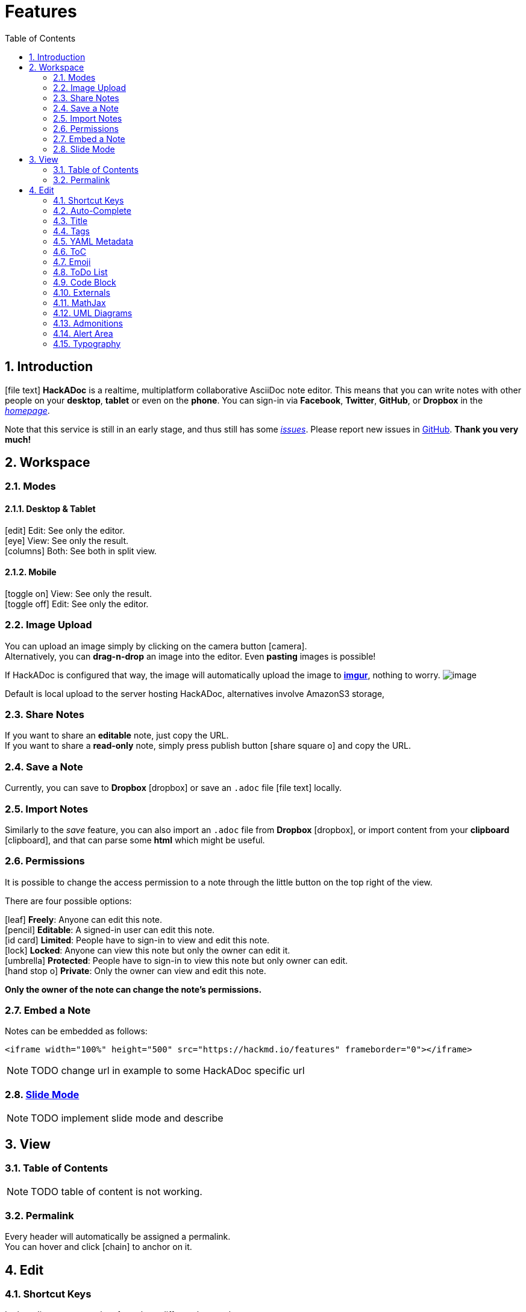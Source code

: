 [[features]]
= Features
:toc:
:sectnums:
//:icons: font
//ifdef::env-github[]
//:tip-caption: :bulb:
//:note-caption: :information_source:
//:important-caption: :heavy_exclamation_mark:
//:caution-caption: :fire:
//:warning-caption: :warning:
//endif::[]

[[introduction]]
== Introduction

icon:file-text[] *HackADoc* is a realtime, multiplatform collaborative AsciiDoc note editor. This
means that you can write notes with other people on your *desktop*, *tablet* or
even on the *phone*. You can sign-in via *Facebook*, *Twitter*, *GitHub*, or
*Dropbox* in the link:/[_homepage_].

Note that this service is still in an early stage, and thus still has some
https://github.com/hackergarten/hackadoc/issues?q=is%3Aopen+is%3Aissue+label%3Abug[_issues_].
Please report new issues in https://github.com/hackergarten/hackadoc/issues/new[GitHub].
*Thank you very much!*
// TODO original offers contacting via facebook message. Can this be offered for HackADoc too?

[[workspace]]
== Workspace

[[modes]]
=== Modes

==== Desktop & Tablet

icon:edit[] Edit: See only the editor. +
icon:eye[] View: See only the result. +
icon:columns[] Both: See both in split view.

==== Mobile

icon:toggle-on[] View: See only the result. +
icon:toggle-off[] Edit: See only the editor.

[[image-upload]]
=== Image Upload

You can upload an image simply by clicking on the camera button icon:camera[]. +
Alternatively,
you can *drag-n-drop* an image into the editor. Even *pasting* images is
possible!

If HackADoc is configured that way, the image will automatically upload the image to *http://imgur.com[imgur]*,
nothing to worry. image:https://i.imgur.com/9cgQVqD.png[image]

Default is local upload to the server hosting HackADoc, alternatives involve AmazonS3 storage,

[[share-notes]]
=== Share Notes

If you want to share an *editable* note, just copy the URL. +
If you want to share a *read-only* note, simply press publish button icon:share-square-o[] and copy the URL.

[[save-a-note]]
=== Save a Note

Currently, you can save to *Dropbox* icon:dropbox[] or save an `.adoc` file icon:file-text[] locally.

[[import-notes]]
=== Import Notes

Similarly to the _save_ feature, you can also import an `.adoc` file from
*Dropbox* icon:dropbox[], or import content from your *clipboard* icon:clipboard[], and that can parse some
*html* which might be useful.

[[permissions]]
=== Permissions

It is possible to change the access permission to a note through the little
button on the top right of the view.

There are four possible options:

icon:leaf[] *Freely*: Anyone can edit this note. +
icon:pencil[] *Editable*: A signed-in user can edit this note. +
icon:id-card[] *Limited*: People have to sign-in to view and edit this note. +
icon:lock[] *Locked*: Anyone can view this note but only the owner can edit it. +
icon:umbrella[] *Protected*: People have to sign-in to view this note but only owner can edit. +
icon:hand-stop-o[] *Private*: Only the owner can view and edit this note.

*Only the owner of the note can change the note's permissions.*

[[embed-a-note]]
=== Embed a Note

Notes can be embedded as follows:

[source,xml]
----
<iframe width="100%" height="500" src="https://hackmd.io/features" frameborder="0"></iframe>
----

NOTE: TODO change url in example to some HackADoc specific url

[[slide-mode]]
=== link:./slide-example[Slide Mode]

NOTE: TODO implement slide mode and describe

////
You can use a special syntax to organize your note into slides. After that, you
can use the *Slide Mode* icon:tv[] to make a presentation. Visit the above link for
details.
////

[[view]]
== View

[[table-of-contents]]
=== Table of Contents

NOTE: TODO table of content is not working.

////
You can look at the bottom right section of the view area, there is a _ToC_
button icon:bars[]. Pressing that button will show you a current _Table of Contents_, and
will highlight which section you're at. ToCs support *two header levels* by default.
However, you set a different number of levels using the `toclevel` attribute.

[source,asciidoc]
----
= My Document
:toc:
:toclevels: 3
----
////

[[permalink]]
=== Permalink

Every header will automatically be assigned a permalink. +
You can hover and click icon:chain[] to anchor on it.


[[edit]]
== Edit

[[shortcut-keys]]
=== Shortcut Keys

In the editor, you can select from three different key modes:

Vim:: Vim key bindings. See https://hea-www.harvard.edu/~fine/Tech/vi.html[here]

Emacs:: Emacs key bindings. See https://www.gnu.org/software/emacs/manual/html_node/emacs/Key-Bindings.html[here].

Sublime:: Just like Sublime text, which is pretty quick and convenient. For more
infomation, see https://codemirror.net/demo/sublime.html[here].

[[auto-complete]]
=== Auto-Complete

This editor provides full auto-complete hints in AsciiDoc.

NOTE: TODO implement auto completion and describe here

////
Emojis:: type `:` to show hints.
Code blocks:: type `\`\`\`` plus a character to show hint.
Headers:: type`#`to show hint.
Referrals:: type`[]` to show hint.
Externals:: type``to show hint.
Images:: type`!` to show hint.
////

[[title]]
=== Title

HackADoc will take the first *level 1 header* as the note title.

[[tags]]
=== Tags

NOTE: TODO implement tags and describe here.

////
Using tags as follows, the specified tags will show in your *history*.

[code,asciidoc]
----
tags: features cool updated
----
////

[[yaml-metadata]]
=== link:./yaml-metadata[YAML Metadata]

NOTE: TODO implement yaml-metadata and describe here.

////
You can provide advanced note information to set the browser behavior (visit
above link for details):

robots:: set web robots meta
lang:: set browser language
dir:: set text direction
breaks:: set to use line breaks
GA:: set to use Google Analytics
disqus:: set to use Disqus
slideOptions:: setup slide mode options
////

[[toc]]
=== ToC

Use the syntax `:toc:` to embed table of content into your note.

NOTE: TODO currently not working

[[emoji]]
=== Emoji

NOTE: TODO emojis not working
////
You can type any emoji like this :smile: :smiley: :cry: :wink: > See full emoji
list http://www.emoji-cheat-sheet.com/[here].
////

[[todo-list]]
=== ToDo List

* [ ] ToDos
** [x] Buy some salad
** [ ] Brush teeth
** [x] Drink some water

[source,asciidoc]
----
* [ ] ToDos
** [x] Buy some salad
** [ ] Brush teeth
** [x] Drink some water
----

[[code-block]]
=== Code Block

NOTE: TODO syntax highlight and line numbers not working


We support many programming languages, use the auto complete function to see the
entire list.

[source,javascript,linenums]
----
var s = "JavaScript syntax highlighting";
alert(s);
function $initHighlight(block, cls) {
  try {
    if (cls.search(/\bno\-highlight\b/) != -1)
      return process(block, true, 0x0F) +
             ' class=""';
  } catch (e) {
    /* handle exception */
  }
  for (var i = 0 / 2; i < classes.length; i++) {
    if (checkCondition(classes[i]) === undefined)
      return /\d+[\s/]/g;
  }
}
----

////
If you want *line numbers*, type `=` after specifying the code block languagues.
Also, you can specify the start line number. Like below, the line number starts
from 101:

[source,javascript=101]
----
var s = "JavaScript syntax highlighting";
alert(s);
function $initHighlight(block, cls) {
  try {
    if (cls.search(/\bno\-highlight\b/) != -1)
      return process(block, true, 0x0F) +
             ' class=""';
  } catch (e) {
    /* handle exception */
  }
  for (var i = 0 / 2; i < classes.length; i++) {
    if (checkCondition(classes[i]) === undefined)
      return /\d+[\s/]/g;
  }
}
----

Or you might want to continue the previous code block's line number, use `=+`

[source,javascript=+]
----
var s = "JavaScript syntax highlighting";
alert(s);
----

Somtimes you have a super long text without breaks. It's time to use `!` to wrap
your code.

[source,!]
----
When you’re a carpenter making a beautiful chest of drawers, you’re not going to use a piece of plywood on the back.
----
////

[[blockquote-tags]]
==== Blockquote Tags

[quote]
----
Using the syntax below to specifiy your *name, time and color* to vary the
blockquotes.
[name=ChengHan Wu] [time=Sun, Jun 28, 2015 9:59 PM] [color=#907bf7]
> Even support the nest blockquotes! > [name=ChengHan Wu] [time=Sun, Jun 28, 2015 10:00 PM] [color=red]
----

NOTE: TODO nested blockquotes not working. Can AsciiDoc not do it?


[[externals]]
=== Externals

[[youtube]]
==== YouTube

video::iG4isv_Fylg[youtube]

[source,asciidoc]
----
video::iG4isv_Fylg[youtube]
----

[[vimeo]]
==== Vimeo

video::124148255[vimeo]

[source,asciidoc]
----
video::124148255[vimeo]
----

[[gist]]
==== Gist

NOTE: TODO how to embed gist?

////
\{%gist schacon/4277%}
////

[[slideshare]]
==== SlideShare

NOTE: TODO enable and describe slideshare

////
\{%slideshare briansolis/26-disruptive-technology-trends-2016-2018-56796196 %}
////


[[speakerdeck]]
==== Speakerdeck

NOTE: TODO enable and describe speakerdeck

////
\{%speakerdeck sugarenia/xxlcss-how-to-scale-css-and-keep-your-sanity %}
////


[[pdf]]
==== PDF


NOTE: TODO enable and describe embedding pdfs

////
*Caution: this might be blocked by your browser if not using an `https` URL.*
\{%pdf
https://papers.nips.cc/paper/5346-sequence-to-sequence-learning-with-neural-networks.pdf
%}
////

[[mathjax]]
=== MathJax

You can render _LaTeX_ mathematical expressions using *MathJax*, as on
http://math.stackexchange.com/[math.stackexchange.com]:

latexmath:[\[
x = {-b \pm \sqrt{b^2-4ac} \over 2a}.
\]]

The _Gamma function_ satisfying
[source,!]
----
latexmath:[\[ 
  \Gamma(n) = (n-1)!\quad\forall n\in\mathbb N 
\]] 
----
is via the Euler integral:

latexmath:[\[
\Gamma(z) = \int_0^\infty t^{z-1}e^{-t}dt\,.
\]]

TIP: More information about *LaTeX* mathematical expressions
http://meta.math.stackexchange.com/questions/5020/mathjax-basic-tutorial-and-quick-reference[here].

[[uml-diagrams]]
=== UML Diagrams

[[sequence-diagrams]]
==== Sequence Diagrams

You can render sequence diagrams like this:

[source,sequence]
----
Alice->Bob: Hello Bob, how are you?
Note right of Bob: Bob thinks
Bob-->Alice: I am good thanks!
Note left of Alice: Alice responds
Alice->Bob: Where have you been?
----

[[flow-charts]]
==== Flow Charts

Flow charts can be specified like this:

[source,flow]
----
st=>start: Start
e=>end: End
op=>operation: My Operation
op2=>operation: lalala
cond=>condition: Yes or No?

st->op->op2->cond
cond(yes)->e
cond(no)->op2
----

[[graphviz]]
==== Graphviz

[source,graphviz]
----
digraph hierarchy {

                nodesep=1.0 // increases the separation between nodes

                node [color=Red,fontname=Courier,shape=box] //All nodes will this shape and colour
                edge [color=Blue, style=dashed] //All the lines look like this

                Headteacher->{Deputy1 Deputy2 BusinessManager}
                Deputy1->{Teacher1 Teacher2}
                BusinessManager->ITManager
                {rank=same;ITManager Teacher1 Teacher2}  // Put them on the same level
}
----

////
[[mermaid]]
==== Mermaid

[source,mermaid]
----
gantt
    title A Gantt Diagram

    section Section
    A task           :a1, 2014-01-01, 30d
    Another task     :after a1  , 20d
    section Another
    Task in sec      :2014-01-12  , 12d
    anther task      : 24d
----

[[abc]]
==== Abc

[source,abc]
----
X:1
T:Speed the Plough
M:4/4
C:Trad.
K:G
|:GABc dedB|dedB dedB|c2ec B2dB|c2A2 A2BA|
GABc dedB|dedB dedB|c2ec B2dB|A2F2 G4:|
|:g2gf gdBd|g2f2 e2d2|c2ec B2dB|c2A2 A2df|
g2gf g2Bd|g2f2 e2d2|c2ec B2dB|A2F2 G4:|
----

TIP: More information about *sequence diagrams* syntax
http://bramp.github.io/js-sequence-diagrams/[here]. More information about *flow
charts* syntax http://adrai.github.io/flowchart.js/[here]. More information
about *graphviz* syntax http://www.tonyballantyne.com/graphs.html[here] More
information about *mermaid* syntax http://knsv.github.io/mermaid[here] More
information about *abc* syntax http://abcnotation.com/learn[here]
////

[[admonitions]]
=== Admonitions

NOTE: TODO admonition icons not rendering

[source,asciidoc]
----
NOTE: something to be aware of

TIP: Pro tip...

IMPORTANT: Don't forget...

WARNING: Watch out for...

CAUTION: Ensure that...
----

[[alert-area]]
=== Alert Area

NOTE: TODO is there an equivalent to the alerts in AsciiDoc?

////
:::success Yes :tada: :::

:::info This is a message :mega: :::

:::warning Watch out :zap: :::

:::danger Oh No! :fire: :::
////

[[typography]]
=== Typography

[[headers]]
==== Headers

[source,asciidoc]
----
= h1 Heading, Title
== h2 Heading
=== h3 Heading
==== h4 Heading
===== h5 Heading
====== h6 Heading
----

[[horizontal-rules]]
==== Horizontal Rules

'''

[source,asciidoc]
----
'''
----

'''

[[typographic-replacements]]
==== Typographic Replacements

(C) (R) (TM) <= <- -> =>

test.. test... test..... test?..... test!....

"`Smartypants, double quotes`"

'`Smartypants, single quotes`'

[source,asciidoc]
----
(C) (R) (TM) <= <- -> =>

test.. test... test..... test?..... test!....

"`Smartypants, double quotes`"

'`Smartypants, single quotes`'
----

[[emphasis]]
==== Emphasis

*This is bold text*

This is p**art**ially bold text

_This is italic text_

This is __italic te__xt

lu~lala~

[line-through]#Deleted Text#

Partially de[line-through]##lete##d text

Superscript: 19^th^

Subscript: H~2~O

[source,asciidoc]
----
*This is bold text*

This is p**art**ially bold text

_This is italic text_

This is __italic te__xt

lu~lala~

[line-through]#Deleted Text#

Partially de[line-through]##lete##d text

Superscript: 19^th^

Subscript: H~2~O
----


[[blockquotes]]
==== Blockquotes

NOTE: TODO nested block quote not working
[quote]
----
Blockquotes can also be nested... > ...by using additional greater-than signs
right next to each other... > > ...or with spaces between arrows.
----

[[lists]]
==== Lists

[[unordered]]
===== Unordered

* Create a list by starting a line with `*`, or `-`
* Sub-lists are made by indenting 2 spaces:
* Marker character change forces new list start:
** Ac tristique libero volutpat at
** Facilisis in pretium nisl aliquet
** Nulla volutpat aliquam velit
* Very easy!

[source,asciidoc]
----
* Create a list by starting a line with `*`, or `-`
* Sub-lists are made by indenting 2 spaces:
* Marker character change forces new list start:
** Ac tristique libero volutpat at
** Facilisis in pretium nisl aliquet
** Nulla volutpat aliquam velit
* Very easy!
----


[[ordered]]
===== Ordered

. Lorem ipsum dolor sit amet
. Consectetur adipiscing elit
. Integer molestie lorem at massa
. feafw
. 332
. 242
. 2552
. e2

[source,asciidoc]
----
. Lorem ipsum dolor sit amet
. Consectetur adipiscing elit
. Integer molestie lorem at massa
. feafw
. 332
. 242
. 2552
. e2
----

Start numbering with offset:

[start=10]
.  foo
.  bar

[source,asciidoc]
----
[start=10]
. foo
. bar
----


[[code]]
==== Code

Inline `code`

[source,asciidoc]
----
Inline `code`
----


Indented code

[source,java]
----
// Some comments
line 1 of code
line 2 of code
line 3 of code
----

Block code "fences"

....
Sample text here...
....

Syntax highlighting

NOTE: TODO syntax highlighting and numbering not working

[source,js]
----
var foo = function (bar) {
  return bar++;
};

console.log(foo(5));
----

[[tables]]
==== Tables

NOTE: TODO column alignment not working

[cols=",",options="header",]
|===============================================================================
|Option |Description
|data |path to data files to supply the data that will be passed into templates.
|engine |engine to be used for processing templates. Handlebars is the default.
|ext |extension to be used for dest files.
|===============================================================================

Right aligned columns

[cols=">,>",options="header",]
|===============================================================================
|Option |Description
|data |path to data files to supply the data that will be passed into templates.
|engine |engine to be used for processing templates. Handlebars is the default.
|ext |extension to be used for dest files.
|===============================================================================

Left aligned columns

[cols="<,<",options="header",]
|===============================================================================
|Option |Description
|data |path to data files to supply the data that will be passed into templates.
|engine |engine to be used for processing templates. Handlebars is the default.
|ext |extension to be used for dest files.
|===============================================================================

Center aligned columns

[cols="^,^",options="header",]
|===============================================================================
|Option |Description
|data |path to data files to supply the data that will be passed into templates.
|engine |engine to be used for processing templates. Handlebars is the default.
|ext |extension to be used for dest files.
|===============================================================================

[[links]]
==== Links

http://dev.nodeca.com[link text] http://nodeca.github.io/pica/demo/[link with
title] Autoconverted link https://github.com/nodeca/pica

[[images]]
==== Images

image:https://octodex.github.com/images/minion.png[Minion]
image:https://octodex.github.com/images/stormtroopocat.jpg[Stormtroopocat,title="The Stormtroopocat"]
Like links, Images also have a footnote style syntax
image:https://octodex.github.com/images/dojocat.jpg[Alt
text,title="The Dojocat"] With a reference later in the document defining the
URL location:

image:https://octodex.github.com/images/minion.png[Minion,200,200] Show the
image with given size

[[footnotes]]
==== Footnotes

Footnote 1footnote:[Footnote *can have markup*]
Footnote 2footnoteref:[footnote2, Footnote text.]. Inline footnotefootnote:[Text of
inline footnote] definition. Duplicated footnote footnoteref:[footnote2].

[[labeled-lists]]
==== Labeled Lists

Term 1::
  Definition 1 with lazy continuation.
Term 2 with _inline markup_::
  Definition 2
+
----
{ some code, part of Definition 2 }
----
+
Third paragraph of definition 2.


_Compact style:_

Term 1::
  Definition 1
Term 2::
  Definition 2a +
  Definition 2b

[[abbreviations]]
==== Abbreviations

NOTE: TODO is there something like abbreviations in AsciiDoc?

This is an HTML abbreviation example. It converts "HTML", but keeps intact
partial entries like "xxxHTMLyyy" and so on.

////
*[HTML]: Hyper Text Markup Language
////

